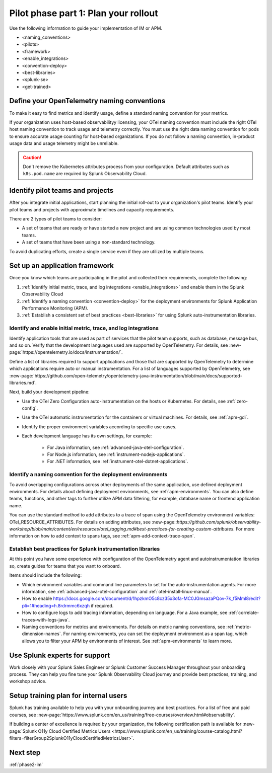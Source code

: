 .. _phase2-rollout-plan:

Pilot phase part 1: Plan your rollout
****************************************************************


Use the following information to guide your implementation of IM or APM. 

- <naming_conventions>
- <pilots>
- <framework>
- <enable_integrations>
- <convention-deploy>
- <best-libraries>
- <splunk-se>
- <get-trained>






.. _naming_conventions:

Define your OpenTelemetry naming conventions
=========================================================

To make it easy to find metrics and identify usage, define a standard naming convention for your metrics.

If your organization uses host-based observabilityy licensing, your OTel naming convention must include the right OTel host naming convention to track usage and telemetry correctly. You must use the right data naming convention for pods to ensure accurate usage counting for host-based organizations.  If you do not follow a naming convention, in-product usage data and usage telemetry might be unreliable.  

.. caution:: Don't remove the Kubernetes attributes process from your configuration. Default attributes such as ``k8s.pod.name`` are required by Splunk Observability Cloud.

.. _pilots:

Identify pilot teams and projects
=====================================

After you integrate initial applications, start planning the initial roll-out to your organization's pilot teams. Identify your pilot teams and projects with approximate timelines and capacity requirements.

There are 2 types of pilot teams to consider:

* A set of teams that are ready or have started a new project and are using common technologies used by most teams.
* A set of teams that have been using a non-standard technology.

To avoid duplicating efforts, create a single service even if they are utilized by multiple teams.

.. _framework:

Set up an application framework
=======================================

Once you know which teams are participating in the pilot and collected their requirements, complete the following:

#. :ref:`Identify initial metric, trace, and log integrations <enable_integrations>` and enable them in the Splunk Observability Cloud
#. :ref:`Identify a naming convention <convention-deploy>` for the deployment environments for Splunk Application Performance Monitoring (APM).
#. :ref:`Establish a consistent set of best practices <best-libraries>` for using Splunk auto-instrumentation libraries.

.. _enable_integrations:

Identify and enable initial metric, trace, and log integrations
------------------------------------------------------------------------

Identify application tools that are used as part of services that the pilot team supports, such as database, message bus, and so on. Verify that the development languages used are supported by OpenTelemetry. For details, see :new-page:`https://opentelemetry.io/docs/instrumentation/`.

Define a list of libraries required to support applications and those that are supported by OpenTelemetry to determine which applications require auto or manual instrumentation. For a list of languages supported by OpenTelemetry, see :new-page:`https://github.com/open-telemetry/opentelemetry-java-instrumentation/blob/main/docs/supported-libraries.md`.

Next, build your development pipeline: 

* Use the OTel Zero Configuration auto-instrumentation on the hosts or Kubernetes. For details, see :ref:`zero-config`.
* Use the OTel automatic instrumentation for the containers or virtual machines. For details, see :ref:`apm-gdi`.
* Identify the proper environment variables according to specific use cases. 
* Each development language has its own settings, for example:
    
    * For Java information, see :ref:`advanced-java-otel-configuration`.
    * For Node.js information, see :ref:`instrument-nodejs-applications`.
    * For .NET information, see :ref:`instrument-otel-dotnet-applications`.


.. _convention-deploy:

Identify a naming convention for the deployment environments
------------------------------------------------------------------

To avoid overlapping configurations across other deployments of the same application, use defined deployment environments. For details about defining deployment environments, see :ref:`apm-environments`.
You can also define teams, functions, and other tags to further utilize APM data filtering, for example, database name or frontend application name.

You can use the standard method to add attributes to a trace of span using the OpenTelemetry environment variables: OTel_RESOURCE_ATTRIBUTES. For details on adding attributes, see :new-page::`https://github.com/splunk/observability-workshop/blob/main/content/en/resources/otel_tagging.md#best-practices-for-creating-custom-attributes`. For more information on how to add context to spans tags, see :ref:`apm-add-context-trace-span`.


.. _best-libraries:

Establish best practices for Splunk instrumentation libraries
-------------------------------------------------------------------------------

At this point you have some experience with configuration of the OpenTelemetry agent and autoinstrumentation libraries so, create guides for teams that you want to onboard.

Items should include the following:

.. : First URL is broken

* Which environment variables and command line parameters to set for the auto-instrumentation agents. For more information, see :ref:`advanced-java-otel-configuration` and :ref:`otel-install-linux-manual`.
* How to enable https://docs.google.com/document/d/1hpzkmO5c8cz35x3ofa-MC0JGmsazaPQov-7k_f5Mml8/edit?pli=1#heading=h.8rdrmmc6xzqh if required. 
* How to configure logs to add tracing information, depending on language. For a  Java example, see :ref:`correlate-traces-with-logs-java`.
* Naming conventions for metrics and environments. For details on metric naming conventions, see :ref:`metric-dimension-names`. For naming environments, you can set the deployment environment as a span tag, which allows you to filter your APM by environments of interest. See :ref:`apm-environments` to learn more.





.. _splunk-se:

Use Splunk experts for support
============================================================

Work closely with your Splunk Sales Engineer or Splunk Customer Success Manager throughout your onboarding process. They can help you fine tune your Splunk Observability Cloud journey and provide best practices, training,  and workshop advice.



.. _get-trained:

Setup training plan for internal users
===============================================

Splunk has training available to help you with your onboarding journey and best practices. For a list of free and paid courses, see :new-page:`https://www.splunk.com/en_us/training/free-courses/overview.html#observability`.

If building a center of excellence is required by your organization, the following certification path is available for :new-page:`Splunk O11y Cloud Certified Metrics Users <https://www.splunk.com/en_us/training/course-catalog.html?filters=filterGroup2SplunkO11yCloudCertifiedMetricsUser>`.

Next step
===============

:ref:`phase2-im`